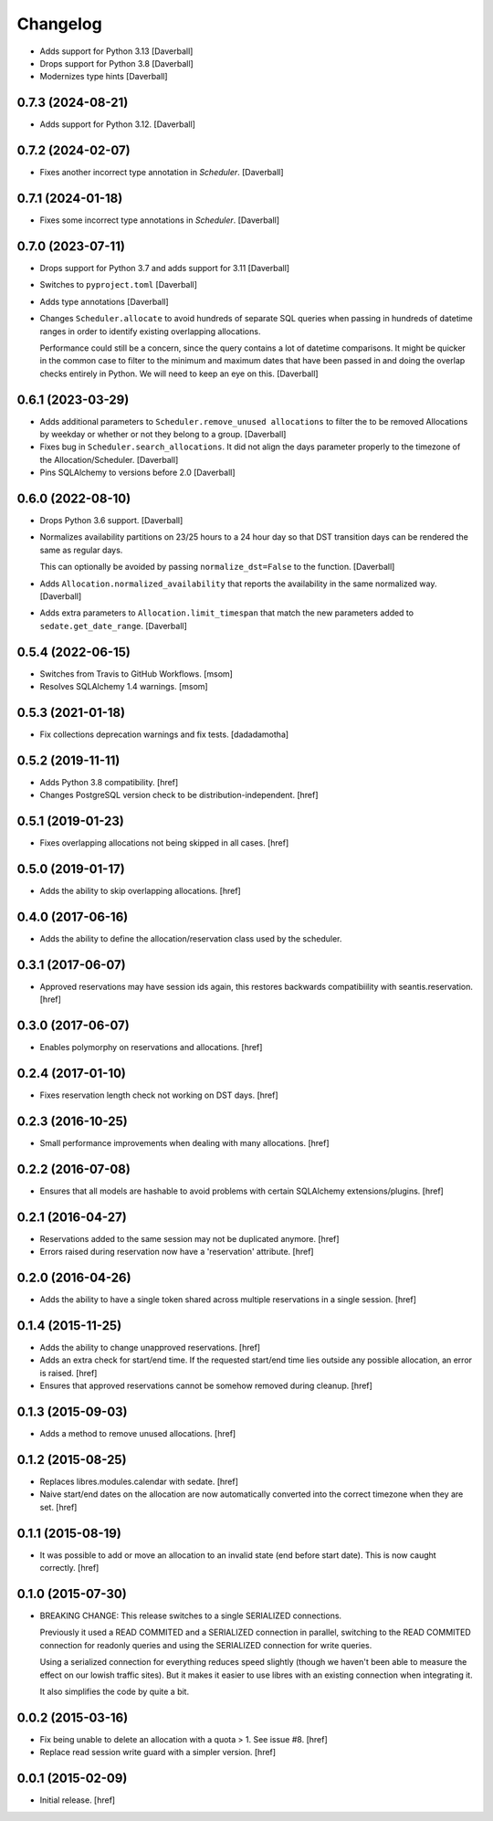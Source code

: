 Changelog
---------

- Adds support for Python 3.13
  [Daverball]

- Drops support for Python 3.8
  [Daverball]

- Modernizes type hints
  [Daverball]

0.7.3 (2024-08-21)
~~~~~~~~~~~~~~~~~~~

- Adds support for Python 3.12.
  [Daverball]

0.7.2 (2024-02-07)
~~~~~~~~~~~~~~~~~~~

- Fixes another incorrect type annotation in `Scheduler`.
  [Daverball]

0.7.1 (2024-01-18)
~~~~~~~~~~~~~~~~~~~

- Fixes some incorrect type annotations in `Scheduler`.
  [Daverball]

0.7.0 (2023-07-11)
~~~~~~~~~~~~~~~~~~~

- Drops support for Python 3.7 and adds support for 3.11
  [Daverball]

- Switches to ``pyproject.toml``
  [Daverball]

- Adds type annotations
  [Daverball]

- Changes ``Scheduler.allocate`` to avoid hundreds of separate
  SQL queries when passing in hundreds of datetime ranges in
  order to identify existing overlapping allocations.

  Performance could still be a concern, since the query contains
  a lot of datetime comparisons. It might be quicker in the common case to filter to the minimum and maximum dates that
  have been passed in and doing the overlap checks entirely in
  Python. We will need to keep an eye on this.
  [Daverball]

0.6.1 (2023-03-29)
~~~~~~~~~~~~~~~~~~~

- Adds additional parameters to ``Scheduler.remove_unused allocations``
  to filter the to be removed Allocations by weekday or
  whether or not they belong to a group.
  [Daverball]

- Fixes bug in ``Scheduler.search_allocations``. It did not
  align the days parameter properly to the timezone of the
  Allocation/Scheduler.
  [Daverball]

- Pins SQLAlchemy to versions before 2.0
  [Daverball]

0.6.0 (2022-08-10)
~~~~~~~~~~~~~~~~~~~

- Drops Python 3.6 support.
  [Daverball]

- Normalizes availability partitions on 23/25 hours to a 24 hour day
  so that DST transition days can be rendered the same as regular days.

  This can optionally be avoided by passing ``normalize_dst=False`` to
  the function.
  [Daverball]

- Adds ``Allocation.normalized_availability`` that reports the
  availability in the same normalized way.
  [Daverball]

- Adds extra parameters to ``Allocation.limit_timespan`` that match
  the new parameters added to ``sedate.get_date_range``.
  [Daverball]

0.5.4 (2022-06-15)
~~~~~~~~~~~~~~~~~~~

- Switches from Travis to GitHub Workflows.
  [msom]

- Resolves SQLAlchemy 1.4 warnings.
  [msom]

0.5.3 (2021-01-18)
~~~~~~~~~~~~~~~~~~~

- Fix collections deprecation warnings and fix tests.
  [dadadamotha]

0.5.2 (2019-11-11)
~~~~~~~~~~~~~~~~~~~

- Adds Python 3.8 compatibility.
  [href]

- Changes PostgreSQL version check to be distribution-independent.
  [href]

0.5.1 (2019-01-23)
~~~~~~~~~~~~~~~~~~~

- Fixes overlapping allocations not being skipped in all cases.
  [href]

0.5.0 (2019-01-17)
~~~~~~~~~~~~~~~~~~~

- Adds the ability to skip overlapping allocations.
  [href]

0.4.0 (2017-06-16)
~~~~~~~~~~~~~~~~~~~

- Adds the ability to define the allocation/reservation class used by the
  scheduler.

0.3.1 (2017-06-07)
~~~~~~~~~~~~~~~~~~~

- Approved reservations may have session ids again, this restores backwards
  compatibiility with seantis.reservation.
  [href]

0.3.0 (2017-06-07)
~~~~~~~~~~~~~~~~~~~

- Enables polymorphy on reservations and allocations.
  [href]

0.2.4 (2017-01-10)
~~~~~~~~~~~~~~~~~~~

- Fixes reservation length check not working on DST days.
  [href]

0.2.3 (2016-10-25)
~~~~~~~~~~~~~~~~~~~

- Small performance improvements when dealing with many allocations.
  [href]

0.2.2 (2016-07-08)
~~~~~~~~~~~~~~~~~~~

- Ensures that all models are hashable to avoid problems with certain
  SQLAlchemy extensions/plugins.
  [href]

0.2.1 (2016-04-27)
~~~~~~~~~~~~~~~~~~~

- Reservations added to the same session may not be duplicated anymore.
  [href]

- Errors raised during reservation now have a 'reservation' attribute.
  [href]

0.2.0 (2016-04-26)
~~~~~~~~~~~~~~~~~~~

- Adds the ability to have a single token shared across multiple reservations
  in a single session.
  [href]

0.1.4 (2015-11-25)
~~~~~~~~~~~~~~~~~~~

- Adds the ability to change unapproved reservations.
  [href]

- Adds an extra check for start/end time. If the requested start/end time lies
  outside any possible allocation, an error is raised.
  [href]

- Ensures that approved reservations cannot be somehow removed during cleanup.
  [href]

0.1.3 (2015-09-03)
~~~~~~~~~~~~~~~~~~

- Adds a method to remove unused allocations.
  [href]

0.1.2 (2015-08-25)
~~~~~~~~~~~~~~~~~~

- Replaces libres.modules.calendar with sedate.
  [href]

- Naive start/end dates on the allocation are now automatically converted into
  the correct timezone when they are set.
  [href]

0.1.1 (2015-08-19)
~~~~~~~~~~~~~~~~~~

- It was possible to add or move an allocation to an invalid state (end before
  start date). This is now caught correctly.
  [href]

0.1.0 (2015-07-30)
~~~~~~~~~~~~~~~~~~

- BREAKING CHANGE: This release switches to a single SERIALIZED connections.

  Previously it used a READ COMMITED and a SERIALIZED connection in parallel,
  switching to the READ COMMITED connection for readonly queries and using
  the SERIALIZED connection for write queries.

  Using a serialized connection for everything reduces speed slightly (though
  we haven't been able to measure the effect on our lowish traffic sites). But
  it makes it easier to use libres with an existing connection when integrating
  it.

  It also simplifies the code by quite a bit.

0.0.2 (2015-03-16)
~~~~~~~~~~~~~~~~~~

- Fix being unable to delete an allocation with a quota > 1.
  See issue #8.
  [href]

- Replace read session write guard with a simpler version.
  [href]

0.0.1 (2015-02-09)
~~~~~~~~~~~~~~~~~~

- Initial release.
  [href]
